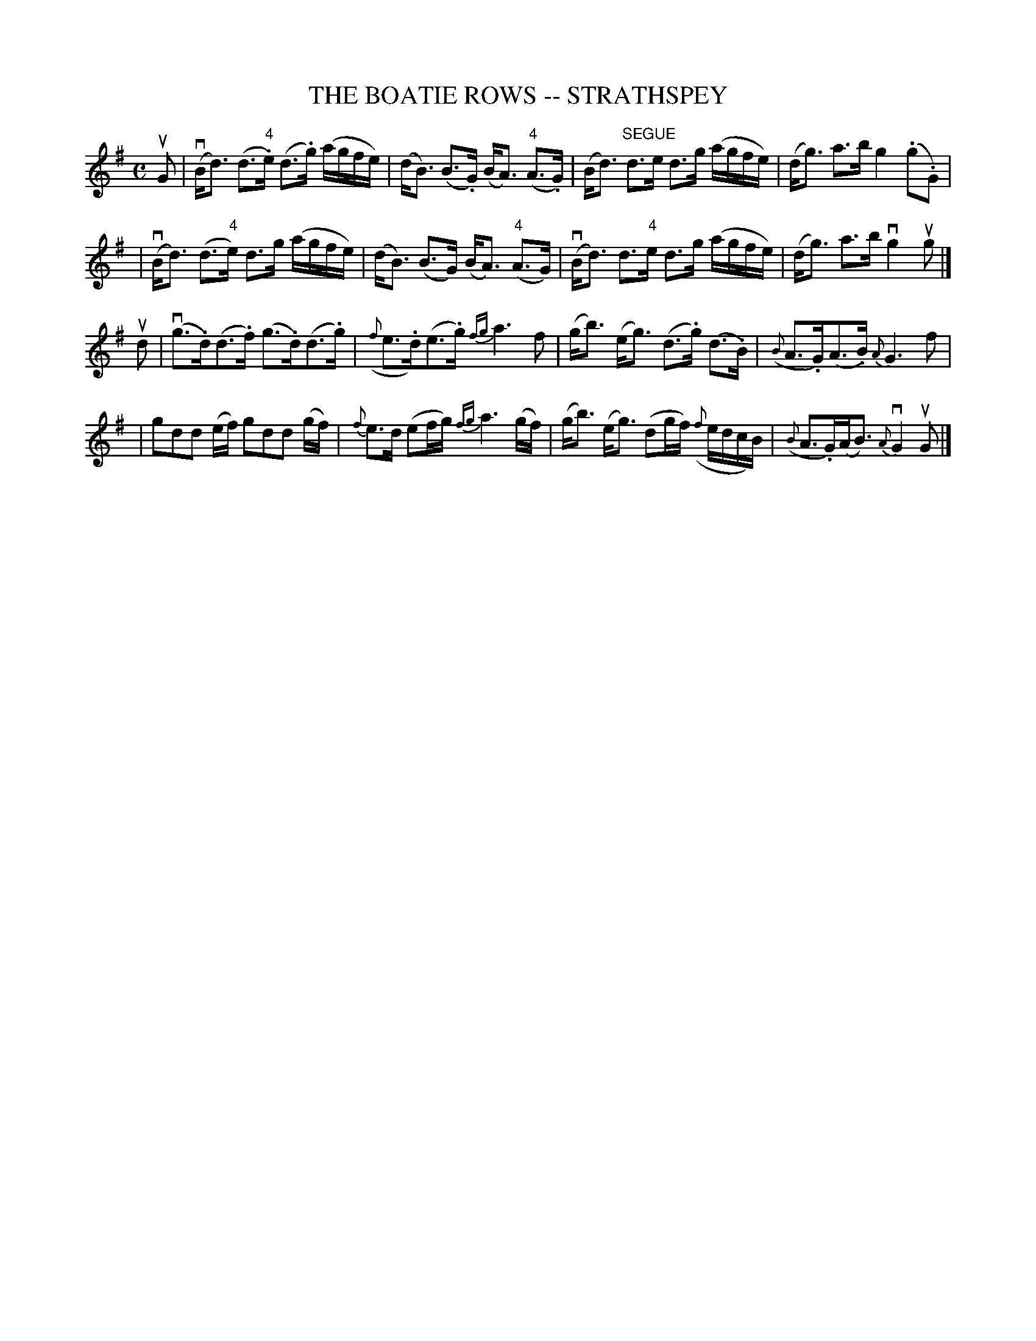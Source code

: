 X: 1
T: THE BOATIE ROWS -- STRATHSPEY
B: Ryan's Mammoth Collection of Fiddle Tunes
R: strathspey
M: C
L: 1/16
Z: Contributed 20080724 by John Chambers jc:jc.tzo.net
K: G
uG2 \
| (vBd3) (d3"4".e) (d3.g) (agfe) | (dB3) (B3.G) (BA3) ("4"A3.G) \
| (Bd3) "SEGUE"d3e d3g (agfe) | (dg3) a3b g4 (.g2.G2) |
| (vBd3) (d3"4"e) d3g (agfe) | (dB3) (B3G) (BA3) ("4"A3G) \
| (vBd3) d3"4"e d3g (agfe) | (dg3) a3b vg4 ug2 |]
ud2 \
| (vg3.d)(d3.f) (g3.d)(d3.g) | ({f}e3.d)(e3.g) {fg}ka6 f2 \
| (gb3) (eg3) (d3.g) (d3.B) | ({B}A3.G)(A3.B) {A}G6 f2 |
| g2d2d2 (ef) g2d2d2 (gf) | {f}e3d (e2fg) {fg}a6 (gf) \
| (gb3) (eg3) (d2gf) ({f}edcB) | ({B}A3.G)(AB3) {A}vG4 uG2 |]
